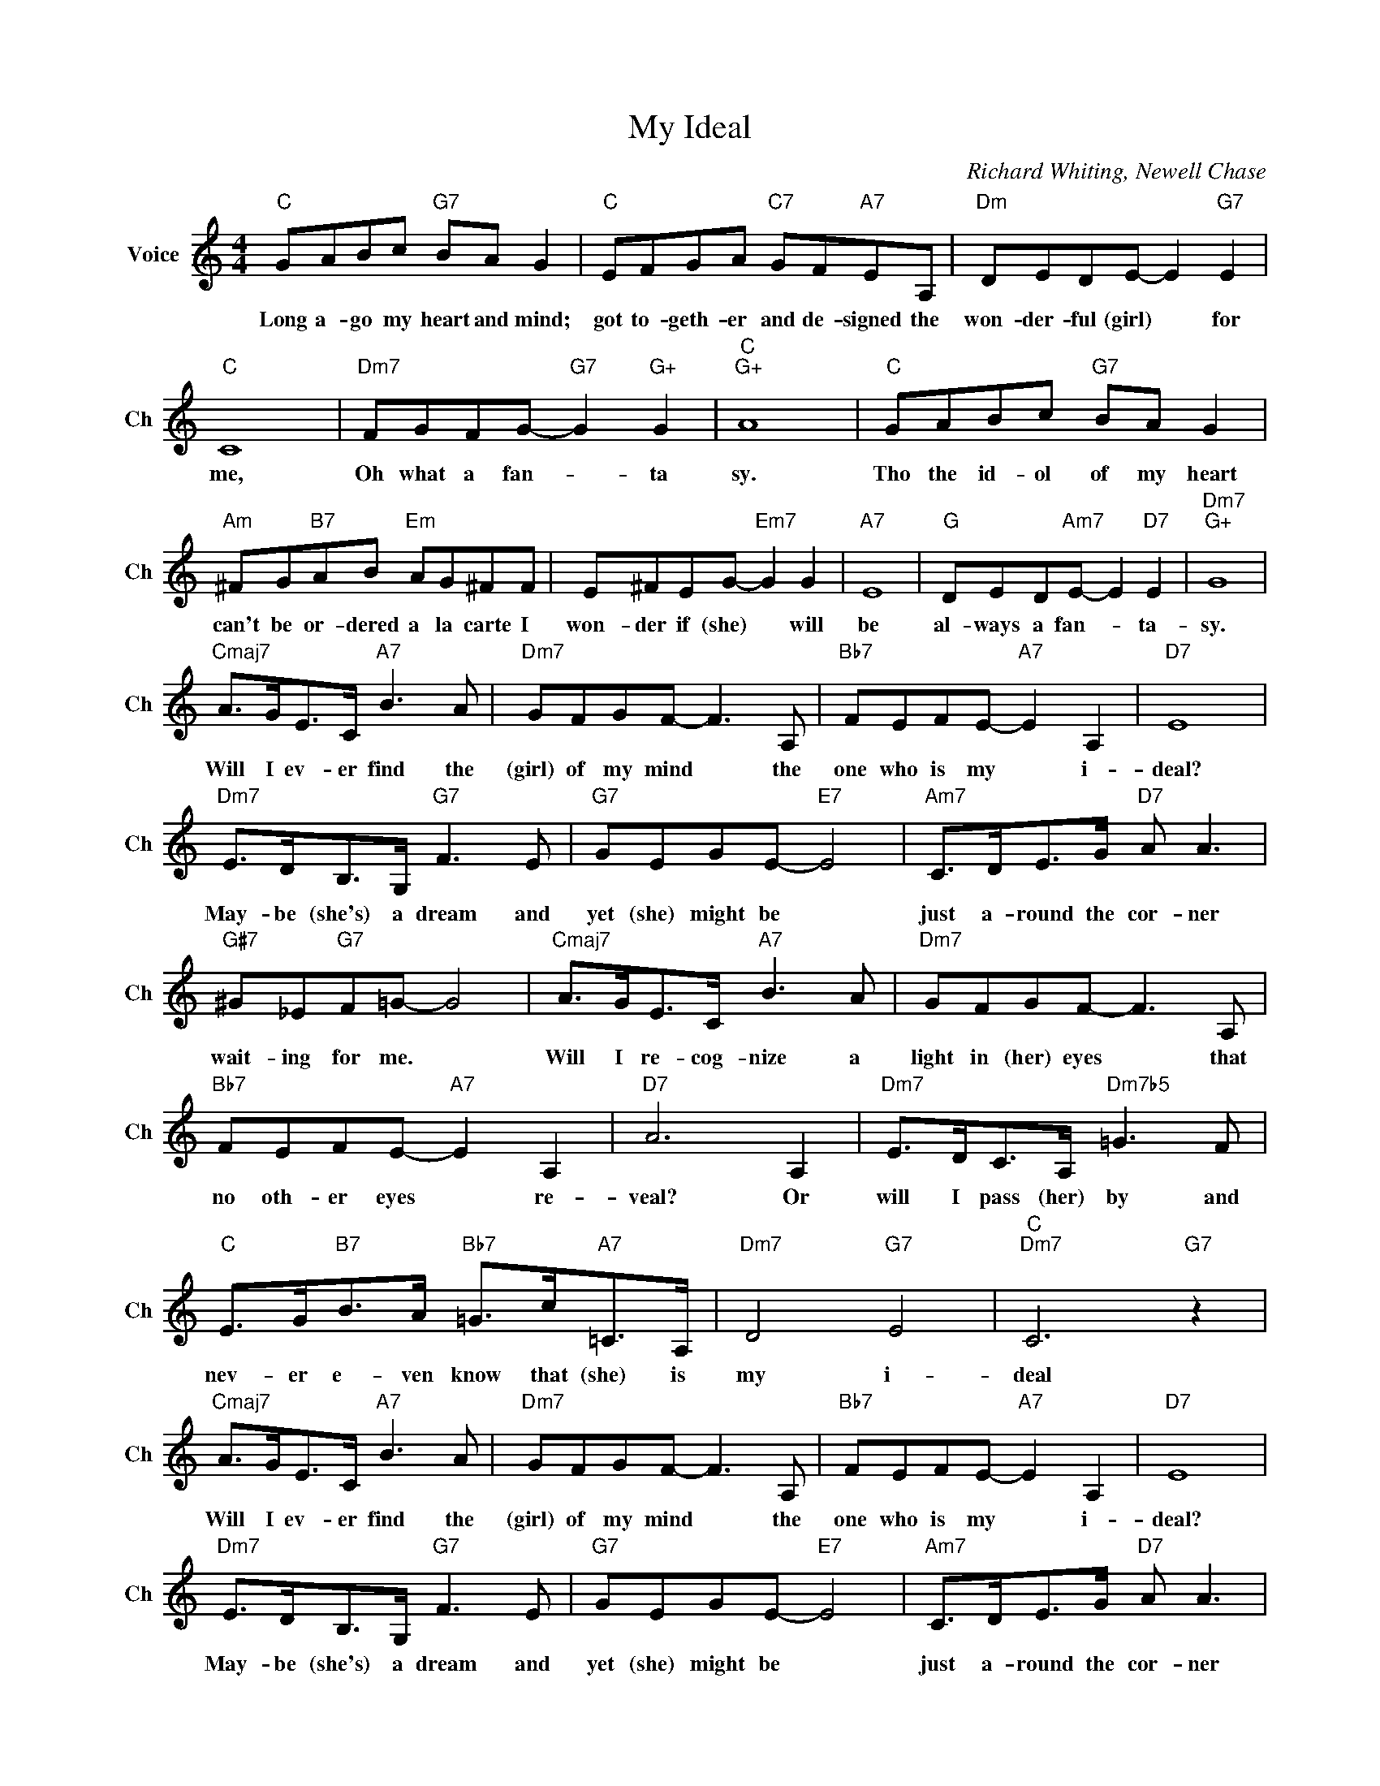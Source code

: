 X:1
T:My Ideal
C:Richard Whiting, Newell Chase
L:1/4
M:4/4
I:linebreak $
K:C
V:1 treble nm="Voice" snm="Ch"
V:1
"C" G/A/B/c/"G7" B/A/ G |"C" E/F/G/A/"C7" G/F/"A7"E/A,/ |"Dm" D/E/D/E/- E"G7" E |$"C" C4 | %4
w: Long a- go my heart and mind;|got to- geth- er and de- signed the|won- der- ful (girl) * for|me,|
"Dm7" F/G/F/G/-"G7" G"G+" G |"C""G+" A4 |"C" G/A/B/c/"G7" B/A/ G |$ %7
w: Oh what a fan- * ta|sy.|Tho the id- ol of my heart|
"Am" ^F/G/"B7"A/B/"Em" A/G/^F/F/ | E/^F/E/G/-"Em7" G G |"A7" E4 |"G" D/E/D/"Am7"E/- E"D7" E | %11
w: can't be or- dered a la carte I|won- der if (she) * will|be|al- ways a fan- * ta-|
"Dm7""G+" G4 |$"Cmaj7" A/>G/E/>C/"A7" B3/2 A/ |"Dm7" G/F/G/F/- F3/2 A,/ |"Bb7" F/E/F/E/-"A7" E A, | %15
w: sy.|Will I ev- er find the|(girl) of my mind * the|one who is my * i-|
"D7" E4 |$"Dm7" E/>D/B,/>G,/"G7" F3/2 E/ |"G7" G/E/G/E/-"E7" E2 |"Am7" C/>D/E/>G/"D7" A/ A3/2 |$ %19
w: deal?|May- be (she's) a dream and|yet (she) might be *|just a- round the cor- ner|
"G#7" ^G/_E/"G7"F/=G/- G2 |"Cmaj7" A/>G/E/>C/"A7" B3/2 A/ |"Dm7" G/F/G/F/- F3/2 A,/ |$ %22
w: wait- ing for me. *|Will I re- cog- nize a|light in (her) eyes * that|
"Bb7" F/E/F/E/-"A7" E A, |"D7" A3 A, |"Dm7" E/>D/C/>A,/"Dm7b5" =G3/2 F/ |$ %25
w: no oth- er eyes * re-|veal? Or|will I pass (her) by and|
"C" E/>G/"B7"B/>A/"Bb7" =G/>c/"A7"=C/>A,/ |"Dm7" D2"G7" E2 |"C""Dm7" C3"G7" z |$ %28
w: nev- er e- ven know that (she) is|my i-|deal|
"Cmaj7" A/>G/E/>C/"A7" B3/2 A/ |"Dm7" G/F/G/F/- F3/2 A,/ |"Bb7" F/E/F/E/-"A7" E A, |"D7" E4 |$ %32
w: Will I ev- er find the|(girl) of my mind * the|one who is my * i-|deal?|
"Dm7" E/>D/B,/>G,/"G7" F3/2 E/ |"G7" G/E/G/E/-"E7" E2 |"Am7" C/>D/E/>G/"D7" A/ A3/2 |$ %35
w: May- be (she's) a dream and|yet (she) might be *|just a- round the cor- ner|
"G#7" ^G/_E/"G7"F/=G/- G2 |"Cmaj7" A/>G/E/>C/"A7" B3/2 A/ |"Dm7" G/F/G/F/- F3/2 A,/ |$ %38
w: wait- ing for me. *|Will I re- cog- nize a|light in (her) eyes * that|
"Bb7" F/E/F/E/-"A7" E A, |"D7" A3 A, |"Dm7" E/>D/C/>A,/"Dm7b5" =G3/2 F/ |$ %41
w: no oth- er eyes * re-|veal? Or|will I pass (her) by and|
"C" E/>G/"B7"B/>A/"Bb7" =G/>c/"A7"=C/>A,/ |"Dm7" D2"G7" E2 |"C""Dm7" C3"G7" z |"Cmaj7" G4 | %45
w: nev- er e- ven know that (she) is|my i-|deal|deal.|
"Dm" D2"G7" E2 |"C" C4 | %47
w: my i-|deal.-|
